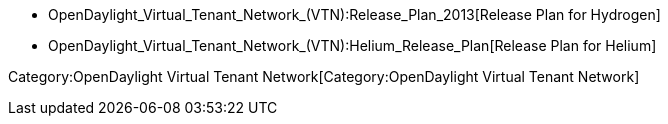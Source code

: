 * OpenDaylight_Virtual_Tenant_Network_(VTN):Release_Plan_2013[Release
Plan for Hydrogen]
* OpenDaylight_Virtual_Tenant_Network_(VTN):Helium_Release_Plan[Release
Plan for Helium]

Category:OpenDaylight Virtual Tenant Network[Category:OpenDaylight
Virtual Tenant Network]
